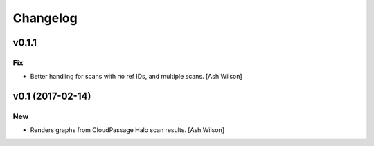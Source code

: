 Changelog
=========

v0.1.1
------

Fix
~~~

- Better handling for scans with no ref IDs, and multiple scans. [Ash
  Wilson]

v0.1 (2017-02-14)
-----------------

New
~~~

- Renders graphs from CloudPassage Halo scan results. [Ash Wilson]


